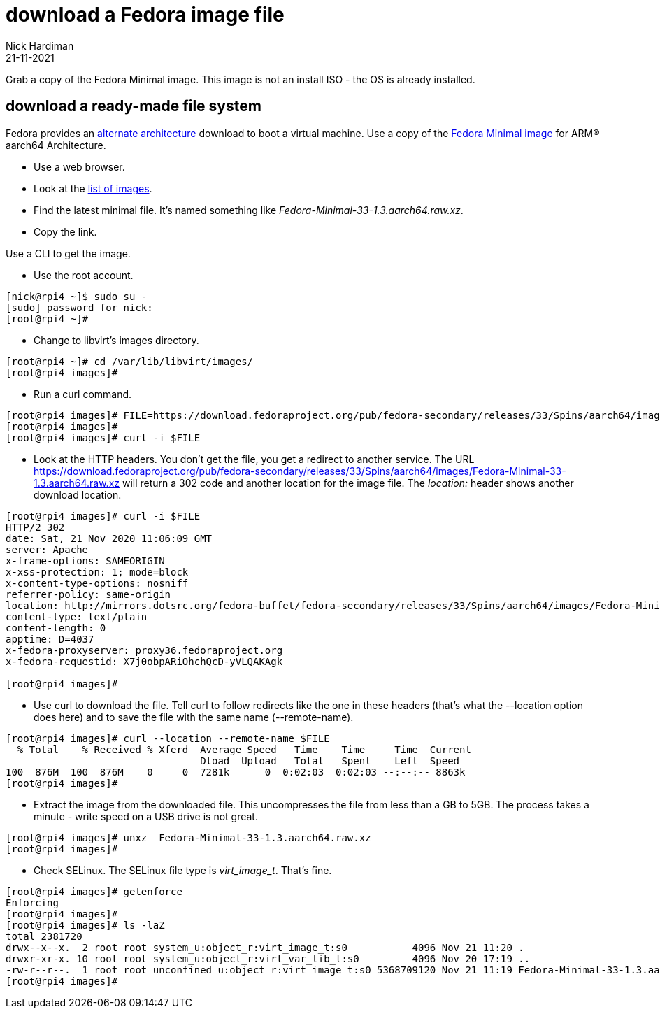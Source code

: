 = download a Fedora image file
Nick Hardiman 
:source-highlighter: highlight.js
:revdate: 21-11-2021


Grab a copy of the Fedora Minimal image.
This image is not an install ISO - the OS is already installed. 


== download a ready-made file system 

Fedora provides an https://alt.fedoraproject.org/alt/[alternate architecture] download to boot a virtual machine.
Use a copy of the https://download.fedoraproject.org/pub/fedora-secondary/releases/33/Spins/aarch64/images/[Fedora Minimal image] for ARM® aarch64 Architecture.


* Use a web browser.
* Look at the https://download.fedoraproject.org/pub/fedora-secondary/releases/33/Spins/aarch64/images/[list of images].
* Find the latest minimal file. It's named something like _Fedora-Minimal-33-1.3.aarch64.raw.xz_.
* Copy the link. 

Use a CLI to get the image. 

* Use the root account. 

[source,shell]
....
[nick@rpi4 ~]$ sudo su -
[sudo] password for nick: 
[root@rpi4 ~]# 
....

* Change to libvirt's images directory. 

[source,shell]
----
[root@rpi4 ~]# cd /var/lib/libvirt/images/
[root@rpi4 images]# 
----

* Run a curl command. 

[source,shell]
----
[root@rpi4 images]# FILE=https://download.fedoraproject.org/pub/fedora-secondary/releases/33/Spins/aarch64/images/Fedora-Minimal-33-1.3.aarch64.raw.xz
[root@rpi4 images]#
[root@rpi4 images]# curl -i $FILE 
----

* Look at the HTTP headers. You don't get the file, you get a redirect to another service. The URL https://download.fedoraproject.org/pub/fedora-secondary/releases/33/Spins/aarch64/images/Fedora-Minimal-33-1.3.aarch64.raw.xz will return a 302 code and another location for the image file.
The  _location:_ header shows another download location.  

[source,shell]
----
[root@rpi4 images]# curl -i $FILE 
HTTP/2 302 
date: Sat, 21 Nov 2020 11:06:09 GMT
server: Apache
x-frame-options: SAMEORIGIN
x-xss-protection: 1; mode=block
x-content-type-options: nosniff
referrer-policy: same-origin
location: http://mirrors.dotsrc.org/fedora-buffet/fedora-secondary/releases/33/Spins/aarch64/images/Fedora-Minimal-33-1.3.aarch64.raw.xz
content-type: text/plain
content-length: 0
apptime: D=4037
x-fedora-proxyserver: proxy36.fedoraproject.org
x-fedora-requestid: X7j0obpARiOhchQcD-yVLQAKAgk

[root@rpi4 images]# 
----

* Use curl to download the file. Tell curl to follow redirects like the one in these headers (that's what the --location option does here) and to save the file with the same name (--remote-name).

[source,shell]
----
[root@rpi4 images]# curl --location --remote-name $FILE
  % Total    % Received % Xferd  Average Speed   Time    Time     Time  Current
                                 Dload  Upload   Total   Spent    Left  Speed
100  876M  100  876M    0     0  7281k      0  0:02:03  0:02:03 --:--:-- 8863k
[root@rpi4 images]# 
----

* Extract the image from the downloaded file. This uncompresses the file from less than a GB to 5GB. The process takes a minute -  write speed on a USB drive is not great. 

[source,shell]
----
[root@rpi4 images]# unxz  Fedora-Minimal-33-1.3.aarch64.raw.xz 
[root@rpi4 images]# 
----

*  Check SELinux. The SELinux file type is _virt_image_t_. That's fine. 

[source,shell]
----
[root@rpi4 images]# getenforce
Enforcing
[root@rpi4 images]# 
[root@rpi4 images]# ls -laZ
total 2381720
drwx--x--x.  2 root root system_u:object_r:virt_image_t:s0           4096 Nov 21 11:20 .
drwxr-xr-x. 10 root root system_u:object_r:virt_var_lib_t:s0         4096 Nov 20 17:19 ..
-rw-r--r--.  1 root root unconfined_u:object_r:virt_image_t:s0 5368709120 Nov 21 11:19 Fedora-Minimal-33-1.3.aarch64.raw
[root@rpi4 images]# 
----

